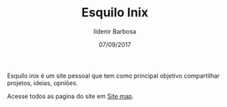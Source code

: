 #+TITLE: Esquilo Inix
#+DATE: 07/09/2017
#+AUTHOR: Ildenir Barbosa
#+EMAIL: ildenir+github@googlemail.com
#+LANGUAGE: pt_BR
#+OPTIONS: ':nil *:t -:t ::t <:t H:3 \n:nil ^:t arch:headline
#+OPTIONS: title:nil toc:nil num:nil  html-postamble:nil
#+KEYWORDS:

Esquilo inix é um site pessoal que tem como principal
objetivo compartilhar projetos, ideias, opniões.

Acesse todos as pagina do site em [[file:site-map.org][Site map]].
